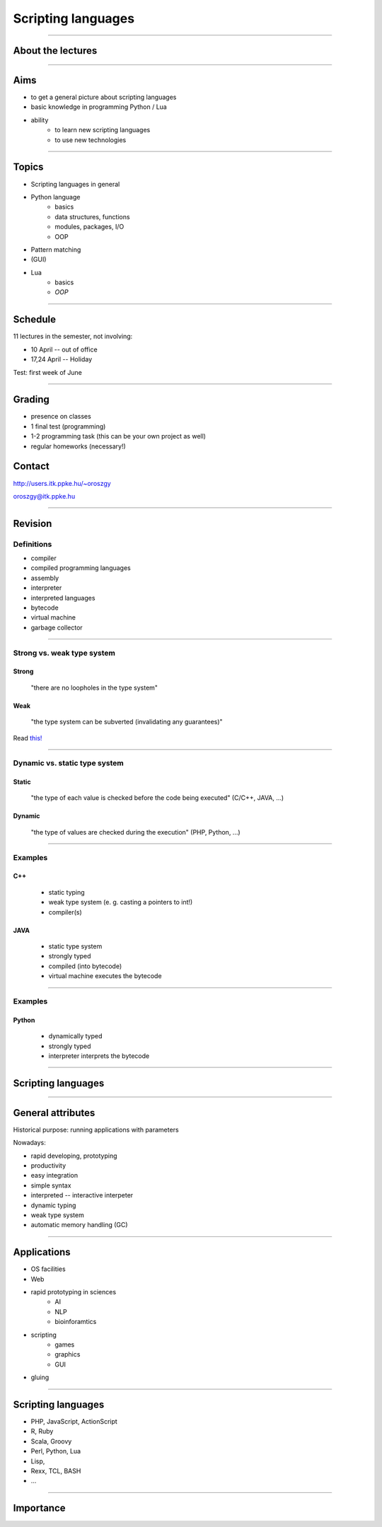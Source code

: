 ===================
Scripting languages
===================

----

About the lectures
------------------

-------

Aims
----

* to get a general picture about scripting languages
* basic knowledge in programming Python / Lua
* ability 
    * to learn new scripting languages
    * to use new technologies

----

Topics
--------

* Scripting languages in general
* Python language
    * basics
    * data structures, functions
    * modules, packages, I/O
    * OOP
* Pattern matching
* (GUI)
* Lua 
    * basics
    * *OOP*

----

Schedule
--------

11 lectures in the semester, not involving:

* 10 April -- out of office
* 17,24 April -- Holiday

Test: first week of June

-----

Grading
-------------

* presence on classes
* 1 final test (programming)
* 1-2 programming task (this can be your own project as well)
* regular homeworks (necessary!)

Contact
-------
http://users.itk.ppke.hu/~oroszgy

oroszgy@itk.ppke.hu

----

Revision
--------

Definitions
~~~~~~~~~~~

* compiler
* compiled programming languages
* assembly
* interpreter
* interpreted languages
* bytecode
* virtual machine
* garbage collector

----

Strong vs. weak type system
~~~~~~~~~~~~~~~~~~~~~~~~~~~

Strong
======

    "there are no loopholes in the type system"

Weak
====
    "the type system can be subverted (invalidating any guarantees)"
    
Read `this! <http://stackoverflow.com/questions/376611/why-interpreted-langs-are-mostly-ducktyped-while-compiled-have-strong-typing#376828>`_

-----

Dynamic vs. static type system
~~~~~~~~~~~~~~~~~~~~~~~~~~~~~~

Static 
=======

    "the type of each value is checked before the code being executed" (C/C++, JAVA, ...)
    
Dynamic
=======

    "the type of values are checked during the execution" (PHP, Python, ...)

--------
    
Examples
~~~~~~~~

C++
===
    * static typing
    * weak type system (e. g. casting a pointers to int!)
    * compiler(s)
    
JAVA
====
    * static type system
    * strongly typed
    * compiled (into bytecode)
    * virtual machine executes the bytecode

-----

Examples
~~~~~~~~

Python
======
    * dynamically typed
    * strongly typed
    * interpreter interprets the bytecode

-----

Scripting languages
-------------------

------


General attributes
-----------------------

Historical purpose: running applications with parameters

Nowadays:

* rapid developing, prototyping
* productivity
* easy integration
* simple syntax
* interpreted -- interactive interpeter
* dynamic typing
* weak type system
* automatic memory handling (GC)

----

Applications
------------
* OS facilities
* Web
* rapid prototyping in sciences
    * AI
    * NLP
    * bioinforamtics
* scripting
    * games
    * graphics
    * GUI
* gluing


----

Scripting languages
-------------------

* PHP, JavaScript, ActionScript
* R, Ruby
* Scala, Groovy
* Perl, Python, Lua
* Lisp,
* Rexx, TCL, BASH
* ...

----

Importance
-----------------------------------

.. image:: tiobe.png
    :scale: 80%